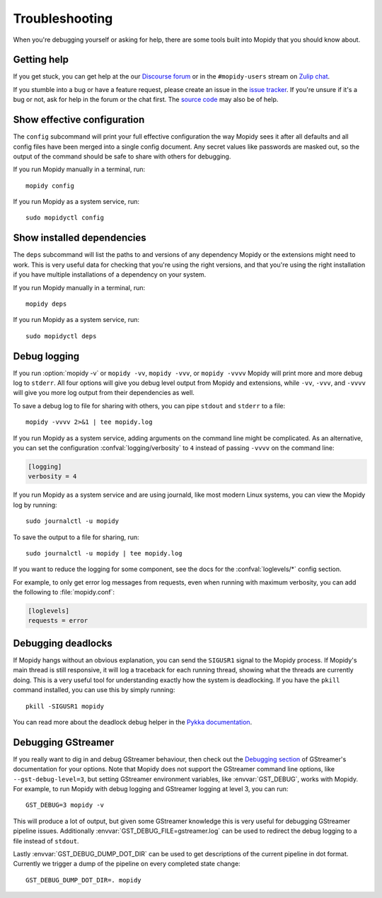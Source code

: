 .. _troubleshooting:

***************
Troubleshooting
***************

When you're debugging yourself or asking for help, there are some tools built
into Mopidy that you should know about.


Getting help
============

If you get stuck, you can get help at the our `Discourse forum
<https://discourse.mopidy.com/>`_ or in the ``#mopidy-users`` stream on `Zulip
chat <https://mopidy.zulipchat.com/>`_.

If you stumble into a bug or have a feature request, please create an issue in
the `issue tracker <https://github.com/mopidy/mopidy/issues>`_. If you're
unsure if it's a bug or not, ask for help in the forum or the chat first. The
`source code <https://github.com/mopidy/mopidy>`_ may also be of help.


.. _show-config:

Show effective configuration
============================

The ``config`` subcommand will print your full effective
configuration the way Mopidy sees it after all defaults and all config files
have been merged into a single config document. Any secret values like
passwords are masked out, so the output of the command should be safe to share
with others for debugging.

If you run Mopidy manually in a terminal, run::

    mopidy config

If you run Mopidy as a system service, run::

    sudo mopidyctl config


.. _show-deps:

Show installed dependencies
===========================

The ``deps`` subcommand will list the paths to and versions of
any dependency Mopidy or the extensions might need to work. This is very useful
data for checking that you're using the right versions, and that you're using
the right installation if you have multiple installations of a dependency on
your system.

If you run Mopidy manually in a terminal, run::

    mopidy deps

If you run Mopidy as a system service, run::

    sudo mopidyctl deps


Debug logging
=============

If you run :option:`mopidy -v` or ``mopidy -vv``, ``mopidy -vvv``,
or ``mopidy -vvvv`` Mopidy will print more and more debug log to ``stderr``.
All four options will give you debug level output from Mopidy and extensions,
while ``-vv``, ``-vvv``, and ``-vvvv`` will give you more log output
from their dependencies as well.

To save a debug log to file for sharing with others, you can pipe ``stdout``
and ``stderr`` to a file::

    mopidy -vvvv 2>&1 | tee mopidy.log

If you run Mopidy as a system service, adding arguments on the command line
might be complicated. As an alternative, you can set the configuration
:confval:`logging/verbosity` to ``4`` instead of passing ``-vvvv`` on the
command line:

.. code-block:: ini

    [logging]
    verbosity = 4

If you run Mopidy as a system service and are using journald,
like most modern Linux systems, you can view the Mopidy log by running::

    sudo journalctl -u mopidy

To save the output to a file for sharing, run::

    sudo journalctl -u mopidy | tee mopidy.log

If you want to reduce the logging for some component, see the
docs for the :confval:`loglevels/*` config section.

For example, to only get error log messages from requests, even when running
with maximum verbosity, you can add the following to :file:`mopidy.conf`:

.. code-block:: ini

    [loglevels]
    requests = error


Debugging deadlocks
===================

If Mopidy hangs without an obvious explanation, you can send the ``SIGUSR1``
signal to the Mopidy process. If Mopidy's main thread is still responsive, it
will log a traceback for each running thread, showing what the threads are
currently doing. This is a very useful tool for understanding exactly how the
system is deadlocking. If you have the ``pkill`` command installed, you can use
this by simply running::

    pkill -SIGUSR1 mopidy

You can read more about the deadlock debug helper in the
`Pykka documentation <https://www.pykka.org/en/latest/api/debug/>`_.


Debugging GStreamer
===================

If you really want to dig in and debug GStreamer behaviour, then check out the
`Debugging section
<https://gstreamer.freedesktop.org/documentation/application-development/appendix/checklist-element.html?gi-language=python>`_
of GStreamer's documentation for your options. Note that Mopidy does not
support the GStreamer command line options, like ``--gst-debug-level=3``, but
setting GStreamer environment variables, like :envvar:`GST_DEBUG`, works with
Mopidy. For example, to run Mopidy with debug logging and GStreamer logging at
level 3, you can run::

    GST_DEBUG=3 mopidy -v

This will produce a lot of output, but given some GStreamer knowledge this is
very useful for debugging GStreamer pipeline issues. Additionally
:envvar:`GST_DEBUG_FILE=gstreamer.log` can be used to redirect the debug
logging to a file instead of ``stdout``.

Lastly :envvar:`GST_DEBUG_DUMP_DOT_DIR` can be used to get descriptions of the
current pipeline in dot format. Currently we trigger a dump of the pipeline on
every completed state change::

    GST_DEBUG_DUMP_DOT_DIR=. mopidy
